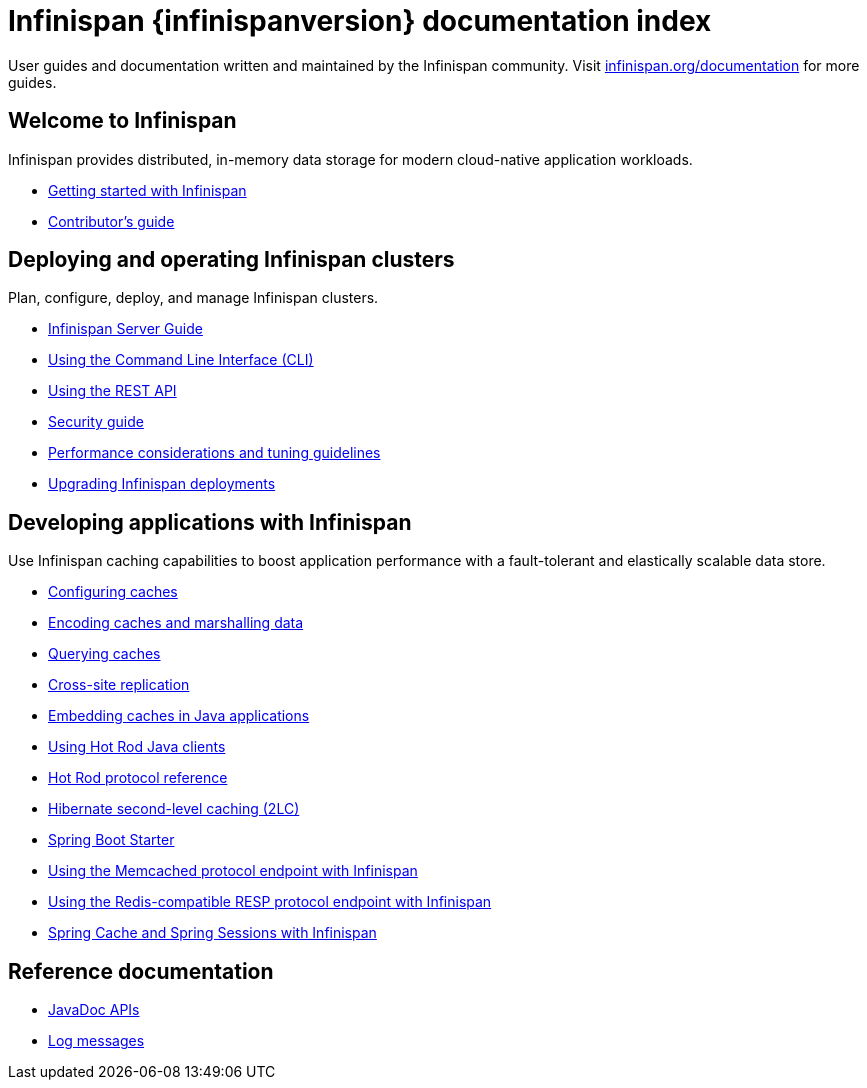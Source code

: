 = Infinispan {infinispanversion} documentation index

User guides and documentation written and maintained by the Infinispan community.
Visit link:https://infinispan.org/documentation[infinispan.org/documentation] for more guides.

++++
<script async src="https://cse.google.com/cse.js?cx=013815398149802919631:_cym2xwxalo"></script>
<div class="gcse-search"></div>
++++

[discrete]
== Welcome to Infinispan

Infinispan provides distributed, in-memory data storage for modern cloud-native application workloads.

[unstyled]
* link:titles/getting_started/getting_started.html[Getting started with Infinispan]
* link:titles/contributing/contributing.html[Contributor's guide]

[discrete]
== Deploying and operating Infinispan clusters

Plan, configure, deploy, and manage Infinispan clusters.

[unstyled]
* link:titles/server/server.html[Infinispan Server Guide]
* link:titles/cli/cli.html[Using the Command Line Interface (CLI)]
* link:titles/rest/rest.html[Using the REST API]
* link:titles/security/security.html[Security guide]
* link:titles/tuning/tuning.html[Performance considerations and tuning guidelines]
* link:titles/upgrading/upgrading.html[Upgrading Infinispan deployments]

[discrete]
== Developing applications with Infinispan

Use Infinispan caching capabilities to boost application performance with a fault-tolerant and elastically scalable data store.

[unstyled]
* link:titles/configuring/configuring.html[Configuring caches]
* link:titles/encoding/encoding.html[Encoding caches and marshalling data]
* link:titles/query/query.html[Querying caches]
* link:titles/xsite/xsite.html[Cross-site replication]
* link:titles/embedding/embedding.html[Embedding caches in Java applications]
* link:titles/hotrod_java/hotrod_java.html[Using Hot Rod Java clients]
* link:titles/hotrod_protocol/hotrod_protocol.html[Hot Rod protocol reference]
* link:titles/hibernate/hibernate.html[Hibernate second-level caching (2LC)]
* link:titles/spring_boot/starter.html[Spring Boot Starter]
* link:titles/memcached/memcached.html[Using the Memcached protocol endpoint with Infinispan]
* link:titles/resp/resp-endpoint.html[Using the Redis-compatible RESP protocol endpoint with Infinispan]
* link:titles/spring/spring.html[Spring Cache and Spring Sessions with Infinispan]

[discrete]
== Reference documentation

[unstyled]
* link:apidocs/index.html[JavaDoc APIs]
* link:logging/logs.html[Log messages]
